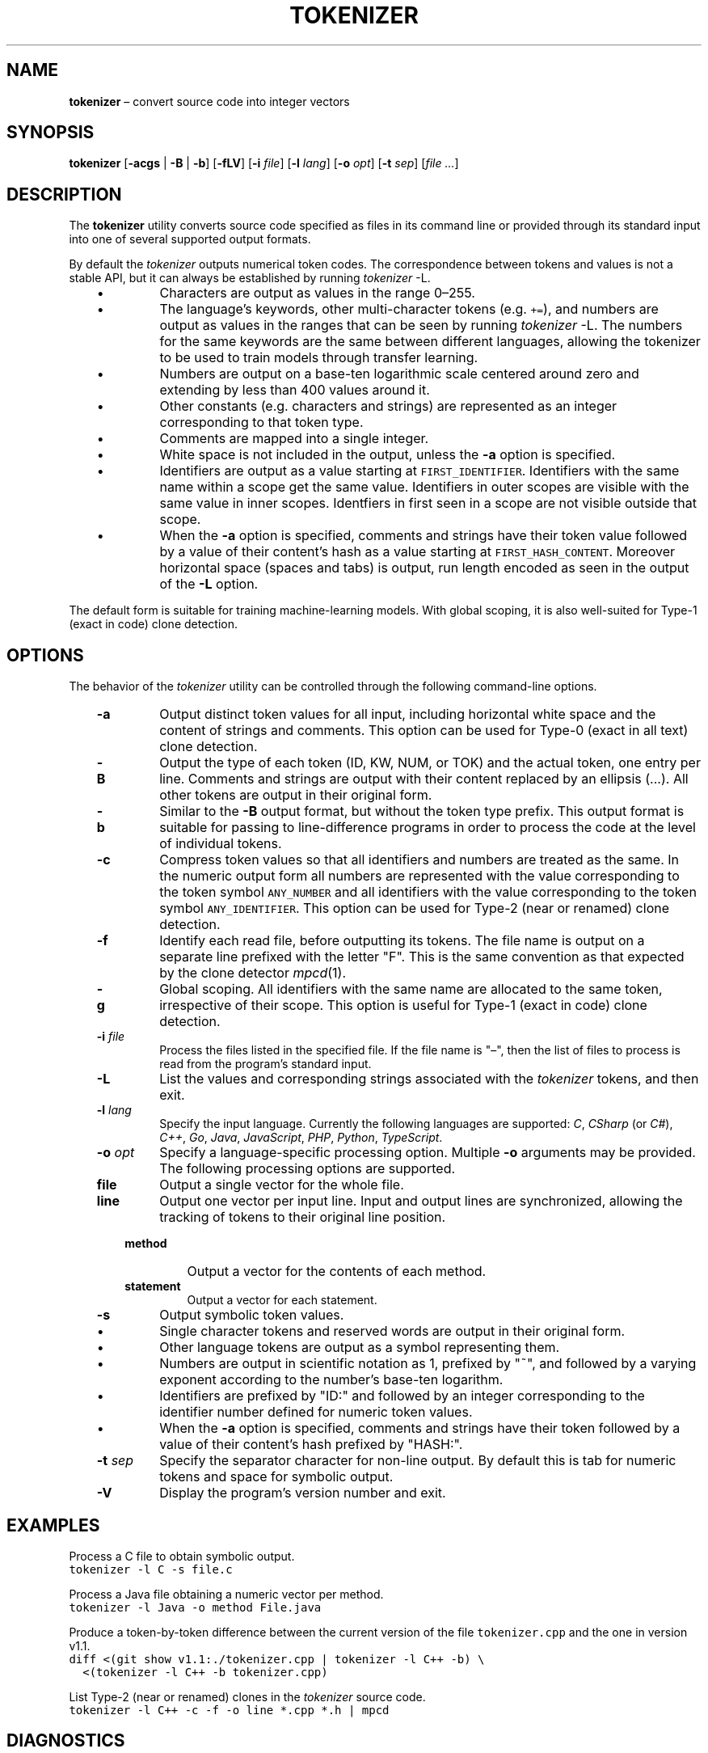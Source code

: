 .TH TOKENIZER 1 2023-07-14
.SH NAME
\fBtokenizer\fR \(en convert source code into integer vectors
.SH SYNOPSIS
\fBtokenizer\fR [\fB\-acgs\fR | \fB-B\fR | \fB-b\fP] [\fB\-fLV\fP] [\fB\-i \fIfile\fR] [\fB\-l \fIlang\fR] [\fB\-o \fIopt\fR] [\fB\-t \fIsep\fR] [\fIfile ...\fR]
.SH DESCRIPTION
The \fBtokenizer\fR utility converts source code specified as files in
its command line or provided through its standard input into one of several
supported output formats.

By default the \fItokenizer\fR outputs numerical token codes.
The correspondence between tokens and values is not a stable API,
but it can always be established by running \fItokenizer\fP \fb-L\fP.

.RS 3
.IP \(bu
Characters are output as values in the range 0\(en255.
.IP \(bu
The language's keywords, other multi-character tokens (e.g. \fC+=\fP),
and numbers are output as values in the ranges that can be seen by running
\fItokenizer\fP \fb-L\fP.
The numbers for the same keywords are the same between different languages,
allowing the tokenizer to be used to train models through transfer learning.
.IP \(bu
Numbers are output on a base-ten logarithmic scale centered around zero
and extending by less than 400 values around it.
.IP \(bu
Other constants (e.g. characters and strings) are represented as an integer
corresponding to that token type.
.IP \(bu
Comments are mapped into a single integer.
.IP \(bu
White space is not included in the output, unless the \fB-a\fP
option is specified.
.IP \(bu
Identifiers are output as a value starting at \fCFIRST_IDENTIFIER\fP.
Identifiers with the same name within a scope get the same value.
Identifiers in outer scopes are visible with the same value in inner scopes.
Identfiers in first seen in a scope are not visible outside that scope.
.IP \(bu
When the \fB-a\fP option is specified, comments and strings have their
token value followed by a value of their content's hash
as a value starting at \fCFIRST_HASH_CONTENT\fP.
Moreover horizontal space (spaces and tabs) is output, run length
encoded as seen in the output of the \fB-L\fP option.
.RE

The default form is suitable for training machine-learning models.
With global scoping, it is also well-suited for Type-1 (exact in code)
clone detection.

.SH OPTIONS
The behavior of the \fItokenizer\fR utility can be controlled
through the following command-line options.

.RS 3

.TP
.B "-a"
Output distinct token values for all input, including horizontal white space
and the content of strings and comments.
This option can be used for Type-0 (exact in all text) clone detection.

.TP
.B -B
Output the type of each token (ID, KW, NUM, or TOK) and the actual token,
one entry per line.
Comments and strings are output with their content replaced by an
ellipsis (...).
All other tokens are output in their original form.

.TP
.B -b
Similar to the \fB-B\fP output format, but without the token type
prefix.
This output format is suitable for passing to line-difference programs
in order to process the code at the level of individual tokens.

.TP
.B -c
Compress token values so that all identifiers and numbers are treated
as the same.
In the numeric output form
all numbers are represented with the value corresponding to the token symbol
\fCANY_NUMBER\fP
and all identifiers with the value corresponding to the token symbol
\fCANY_IDENTIFIER\fP.
This option can be used for Type-2 (near or renamed) clone detection.

.TP
.B -f
Identify each read file, before outputting its tokens.
The file name is output on a separate line prefixed with the letter "F".
This is the same convention as that expected by the clone detector
.IR mpcd (1).

.TP
.B -g
Global scoping.
All identifiers with the same name are allocated to the same
token, irrespective of their scope.
This option is useful for Type-1 (exact in code) clone detection.

.TP
.BI "-i " file
Process the files listed in the specified file.
If the file name is "\(en", then the list of files to process
is read from the program's standard input.

.TP
.B -L
List the values and corresponding strings associated with the
\fItokenizer\fP tokens, and then exit.

.TP
.BI "-l " lang
Specify the input language.
Currently the following languages are supported:
\fIC\fP,
\fICSharp\fP (or \fIC#\fP),
\fIC++\fP,
\fIGo\fP,
\fIJava\fP,
\fIJavaScript\fP,
\fIPHP\fP,
\fIPython\fP,
\fITypeScript\fP.

.TP
.BI "-o " opt
Specify a language-specific processing option.
Multiple \fB-o\fP arguments may be provided.
The following processing options are supported.

.RS 3

.TP
.B file
Output a single vector for the whole file.

.TP
.B line
Output one vector per input line.
Input and output lines are synchronized, allowing the tracking
of tokens to their original line position.

.TP
.B method
Output a vector for the contents of each method.

.TP
.B statement
Output a vector for each statement.
.LP
.RE

.TP
.B -s
Output symbolic token values.
.RS 3
.IP \(bu
Single character tokens and reserved words are output in their original form.
.IP \(bu
Other language tokens are output as a symbol representing them.
.IP \(bu
Numbers are output in scientific notation as 1, prefixed by "~",
and followed by a varying exponent according to the number's base-ten logarithm.
.IP \(bu
Identifiers are prefixed by "ID:" and followed by an integer corresponding to
the identifier number defined for numeric token values.
.IP \(bu
When the \fB-a\fP option is specified, comments and strings have their
token followed by a value of their content's hash prefixed by "HASH:".
.RE

.TP
.BI "-t " sep
Specify the separator character for non-line output.
By default this is tab for numeric tokens and space for symbolic output.

.TP
.B "-V"
Display the program's version number and exit.

.RE

.SH EXAMPLES
.PP
Process a C file to obtain symbolic output.
.ft C
.nf
tokenizer -l C -s file.c
.ft P
.fi

.PP
Process a Java file obtaining a numeric vector per method.
.ft C
.nf
tokenizer -l Java -o method File.java
.ft P
.fi

.PP
Produce a token-by-token difference between the current version of the
file \fCtokenizer.cpp\fP and the one in version v1.1.
.ft C
.nf
diff <(git show v1.1:./tokenizer.cpp | tokenizer -l C++ -b) \\
  <(tokenizer -l C++ -b tokenizer.cpp)
.ft P
.fi

.PP
List Type-2 (near or renamed) clones in the \fItokenizer\fP source code.
.ft C
.nf
tokenizer -l C++ -c -f -o line *.cpp *.h | mpcd
.ft P
.fi

.SH DIAGNOSTICS
An error is displayed when an end of file is encountered while processing
a block comment or a character or string literal.

.SH SEE ALSO
.IR mpcd (1)
\(em modular performant clone detector.

.SH AUTHORS
Written by Diomidis Spinellis.

.SH BUGS
The tokenizer is more permissive than the corresponding language specifications.
For example, number literals can contain arbitrary letters in them,
in addition to the recognized \fC0x\fP and \fC0b\fP prefixes.
Also string and character literals can contain arbitrary backslash-escape
sequences, in addition the defined ones.
.PP
Continuation lines are not supported.
.PP
The processing context may get confused by unbalanced braces occurring in
C preprocessor macro definitions.
.PP
The Python tokenizer does not support processing options and identifier
scoping.
